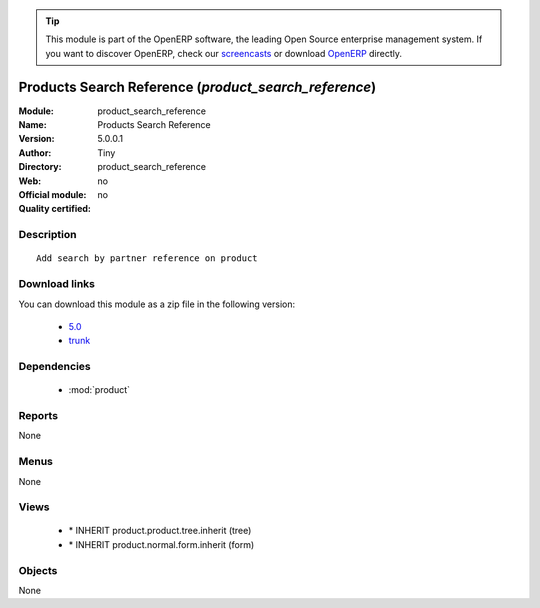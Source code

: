 
.. i18n: .. module:: product_search_reference
.. i18n:     :synopsis: Products Search Reference 
.. i18n:     :noindex:
.. i18n: .. 
..

.. module:: product_search_reference
    :synopsis: Products Search Reference 
    :noindex:
.. 

.. i18n: .. raw:: html
.. i18n: 
.. i18n:       <br />
.. i18n:     <link rel="stylesheet" href="../_static/hide_objects_in_sidebar.css" type="text/css" />
..

.. raw:: html

      <br />
    <link rel="stylesheet" href="../_static/hide_objects_in_sidebar.css" type="text/css" />

.. i18n: .. tip:: This module is part of the OpenERP software, the leading Open Source 
.. i18n:   enterprise management system. If you want to discover OpenERP, check our 
.. i18n:   `screencasts <http://openerp.tv>`_ or download 
.. i18n:   `OpenERP <http://openerp.com>`_ directly.
..

.. tip:: This module is part of the OpenERP software, the leading Open Source 
  enterprise management system. If you want to discover OpenERP, check our 
  `screencasts <http://openerp.tv>`_ or download 
  `OpenERP <http://openerp.com>`_ directly.

.. i18n: .. raw:: html
.. i18n: 
.. i18n:     <div class="js-kit-rating" title="" permalink="" standalone="yes" path="/product_search_reference"></div>
.. i18n:     <script src="http://js-kit.com/ratings.js"></script>
..

.. raw:: html

    <div class="js-kit-rating" title="" permalink="" standalone="yes" path="/product_search_reference"></div>
    <script src="http://js-kit.com/ratings.js"></script>

.. i18n: Products Search Reference (*product_search_reference*)
.. i18n: ======================================================
.. i18n: :Module: product_search_reference
.. i18n: :Name: Products Search Reference
.. i18n: :Version: 5.0.0.1
.. i18n: :Author: Tiny
.. i18n: :Directory: product_search_reference
.. i18n: :Web: 
.. i18n: :Official module: no
.. i18n: :Quality certified: no
..

Products Search Reference (*product_search_reference*)
======================================================
:Module: product_search_reference
:Name: Products Search Reference
:Version: 5.0.0.1
:Author: Tiny
:Directory: product_search_reference
:Web: 
:Official module: no
:Quality certified: no

.. i18n: Description
.. i18n: -----------
..

Description
-----------

.. i18n: ::
.. i18n: 
.. i18n:   Add search by partner reference on product
..

::

  Add search by partner reference on product

.. i18n: Download links
.. i18n: --------------
..

Download links
--------------

.. i18n: You can download this module as a zip file in the following version:
..

You can download this module as a zip file in the following version:

.. i18n:   * `5.0 <http://www.openerp.com/download/modules/5.0/product_search_reference.zip>`_
.. i18n:   * `trunk <http://www.openerp.com/download/modules/trunk/product_search_reference.zip>`_
..

  * `5.0 <http://www.openerp.com/download/modules/5.0/product_search_reference.zip>`_
  * `trunk <http://www.openerp.com/download/modules/trunk/product_search_reference.zip>`_

.. i18n: Dependencies
.. i18n: ------------
..

Dependencies
------------

.. i18n:  * :mod:`product`
..

 * :mod:`product`

.. i18n: Reports
.. i18n: -------
..

Reports
-------

.. i18n: None
..

None

.. i18n: Menus
.. i18n: -------
..

Menus
-------

.. i18n: None
..

None

.. i18n: Views
.. i18n: -----
..

Views
-----

.. i18n:  * \* INHERIT product.product.tree.inherit (tree)
.. i18n:  * \* INHERIT product.normal.form.inherit (form)
..

 * \* INHERIT product.product.tree.inherit (tree)
 * \* INHERIT product.normal.form.inherit (form)

.. i18n: Objects
.. i18n: -------
..

Objects
-------

.. i18n: None
..

None
